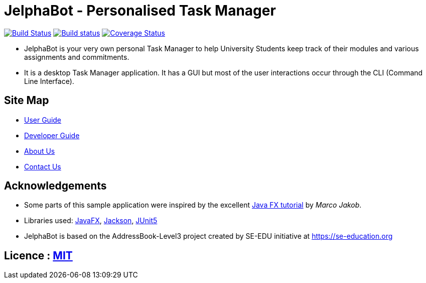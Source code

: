 = JelphaBot - Personalised Task Manager
ifdef::env-github,env-browser[:relfileprefix: docs/]

https://travis-ci.org/AY1920S2-CS2103T-F09-2/main[image:https://travis-ci.org/se-edu/addressbook-level3.svg?branch=master[Build Status]]
https://ci.appveyor.com/project/Clouddoggo/main/branch/master[image:https://ci.appveyor.com/api/projects/status/3vmwqwd4y4fc4ini/branch/master?svg=true[Build status]]
https://coveralls.io/github/AY1920S2-CS2103T-F09-2/main?branch=master[image:https://coveralls.io/repos/github/AY1920S2-CS2103T-F09-2/main/badge.svg?branch=master[Coverage Status]]


ifdef::env-github[]
image::docs/images/MainUi.png[width="600"]
endif::[]

* JelphaBot is your very own personal Task Manager to help University Students keep track of their modules and various assignments and commitments.
* It is a desktop Task Manager application. It has a GUI but most of the user interactions occur through the CLI (Command Line Interface).

== Site Map

* <<UserGuide#, User Guide>>
* <<DeveloperGuide#, Developer Guide>>
//* <<LearningOutcomes#, Learning Outcomes>>
* <<AboutUs#, About Us>>
* <<ContactUs#, Contact Us>>

== Acknowledgements

* Some parts of this sample application were inspired by the excellent http://code.makery.ch/library/javafx-8-tutorial/[Java FX tutorial] by
_Marco Jakob_.
* Libraries used: https://openjfx.io/[JavaFX], https://github.com/FasterXML/jackson[Jackson], https://github.com/junit-team/junit5[JUnit5]
* JelphaBot is based on the AddressBook-Level3 project created by SE-EDU initiative at https://se-education.org

== Licence : link:LICENSE[MIT]
